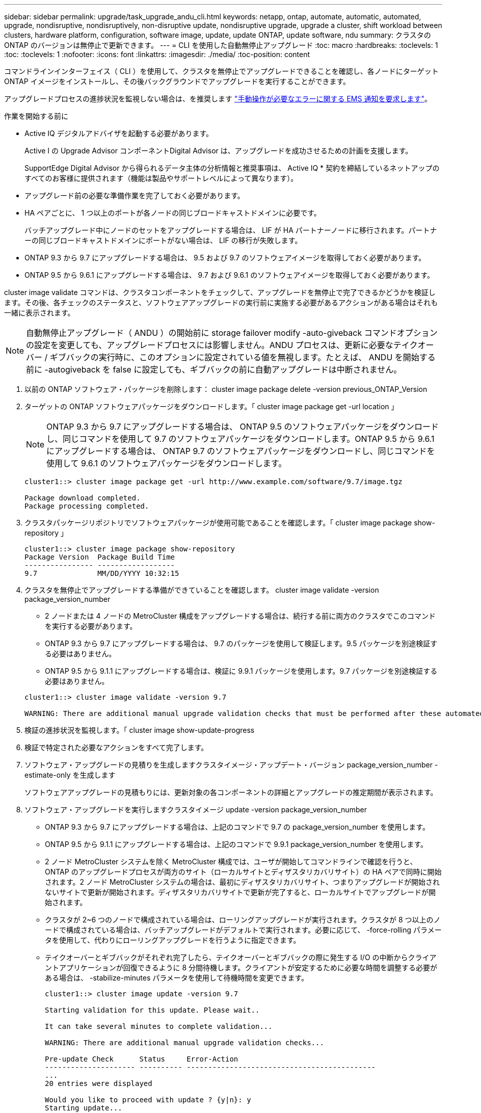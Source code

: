 ---
sidebar: sidebar 
permalink: upgrade/task_upgrade_andu_cli.html 
keywords: netapp, ontap, automate, automatic, automated, upgrade, nondisruptive, nondisruptively, non-disruptive update, nondisruptive upgrade, upgrade a cluster, shift workload between clusters, hardware platform, configuration, software image, update, update ONTAP, update software, ndu 
summary: クラスタの ONTAP のバージョンは無停止で更新できます。 
---
= CLI を使用した自動無停止アップグレード
:toc: macro
:hardbreaks:
:toclevels: 1
:toc: 
:toclevels: 1
:nofooter: 
:icons: font
:linkattrs: 
:imagesdir: ./media/
:toc-position: content


[role="lead"]
コマンドラインインターフェイス（ CLI ）を使用して、クラスタを無停止でアップグレードできることを確認し、各ノードにターゲット ONTAP イメージをインストールし、その後バックグラウンドでアップグレードを実行することができます。

アップグレードプロセスの進捗状況を監視しない場合は、を推奨します link:task_requesting_notification_of_issues_encountered_in_nondisruptive_upgrades.html["手動操作が必要なエラーに関する EMS 通知を要求します"]。

.作業を開始する前に
* Active IQ デジタルアドバイザを起動する必要があります。
+
Active I の Upgrade Advisor コンポーネントDigital Advisor は、アップグレードを成功させるための計画を支援します。

+
SupportEdge Digital Advisor から得られるデータ主体の分析情報と推奨事項は、 Active IQ * 契約を締結しているネットアップのすべてのお客様に提供されます（機能は製品やサポートレベルによって異なります）。

* アップグレード前の必要な準備作業を完了しておく必要があります。
* HA ペアごとに、 1 つ以上のポートが各ノードの同じブロードキャストドメインに必要です。
+
バッチアップグレード中にノードのセットをアップグレードする場合は、 LIF が HA パートナーノードに移行されます。パートナーの同じブロードキャストドメインにポートがない場合は、 LIF の移行が失敗します。

* ONTAP 9.3 から 9.7 にアップグレードする場合は、 9.5 および 9.7 のソフトウェアイメージを取得しておく必要があります。
* ONTAP 9.5 から 9.6.1 にアップグレードする場合は、 9.7 および 9.6.1 のソフトウェアイメージを取得しておく必要があります。


cluster image validate コマンドは、クラスタコンポーネントをチェックして、アップグレードを無停止で完了できるかどうかを検証します。その後、各チェックのステータスと、ソフトウェアアップグレードの実行前に実施する必要があるアクションがある場合はそれも一緒に表示されます。


NOTE: 自動無停止アップグレード（ ANDU ）の開始前に storage failover modify -auto-giveback コマンドオプションの設定を変更しても、アップグレードプロセスには影響しません。ANDU プロセスは、更新に必要なテイクオーバー / ギブバックの実行時に、このオプションに設定されている値を無視します。たとえば、 ANDU を開始する前に -autogiveback を false に設定しても、ギブバックの前に自動アップグレードは中断されません。

. 以前の ONTAP ソフトウェア・パッケージを削除します： cluster image package delete -version previous_ONTAP_Version
. ターゲットの ONTAP ソフトウェアパッケージをダウンロードします。「 cluster image package get -url location 」
+

NOTE: ONTAP 9.3 から 9.7 にアップグレードする場合は、 ONTAP 9.5 のソフトウェアパッケージをダウンロードし、同じコマンドを使用して 9.7 のソフトウェアパッケージをダウンロードします。ONTAP 9.5 から 9.6.1 にアップグレードする場合は、 ONTAP 9.7 のソフトウェアパッケージをダウンロードし、同じコマンドを使用して 9.6.1 のソフトウェアパッケージをダウンロードします。

+
[listing]
----
cluster1::> cluster image package get -url http://www.example.com/software/9.7/image.tgz

Package download completed.
Package processing completed.
----
. クラスタパッケージリポジトリでソフトウェアパッケージが使用可能であることを確認します。「 cluster image package show-repository 」
+
[listing]
----
cluster1::> cluster image package show-repository
Package Version  Package Build Time
---------------- ------------------
9.7              MM/DD/YYYY 10:32:15
----
. クラスタを無停止でアップグレードする準備ができていることを確認します。 cluster image validate -version package_version_number
+
** 2 ノードまたは 4 ノードの MetroCluster 構成をアップグレードする場合は、続行する前に両方のクラスタでこのコマンドを実行する必要があります。
** ONTAP 9.3 から 9.7 にアップグレードする場合は、 9.7 のパッケージを使用して検証します。9.5 パッケージを別途検証する必要はありません。
** ONTAP 9.5 から 9.1.1 にアップグレードする場合は、検証に 9.9.1 パッケージを使用します。9.7 パッケージを別途検証する必要はありません。


+
[listing]
----
cluster1::> cluster image validate -version 9.7

WARNING: There are additional manual upgrade validation checks that must be performed after these automated validation checks have completed...
----
. 検証の進捗状況を監視します。「 cluster image show-update-progress
. 検証で特定された必要なアクションをすべて完了します。
. ソフトウェア・アップグレードの見積りを生成しますクラスタイメージ・アップデート・バージョン package_version_number -estimate-only を生成します
+
ソフトウェアアップグレードの見積もりには、更新対象の各コンポーネントの詳細とアップグレードの推定期間が表示されます。

. ソフトウェア・アップグレードを実行しますクラスタイメージ update -version package_version_number
+
** ONTAP 9.3 から 9.7 にアップグレードする場合は、上記のコマンドで 9.7 の package_version_number を使用します。
** ONTAP 9.5 から 9.1.1 にアップグレードする場合は、上記のコマンドで 9.9.1 package_version_number を使用します。
** 2 ノード MetroCluster システムを除く MetroCluster 構成では、ユーザが開始してコマンドラインで確認を行うと、 ONTAP のアップグレードプロセスが両方のサイト（ローカルサイトとディザスタリカバリサイト）の HA ペアで同時に開始されます。2 ノード MetroCluster システムの場合は、最初にディザスタリカバリサイト、つまりアップグレードが開始されないサイトで更新が開始されます。ディザスタリカバリサイトで更新が完了すると、ローカルサイトでアップグレードが開始されます。
** クラスタが 2~6 つのノードで構成されている場合は、ローリングアップグレードが実行されます。クラスタが 8 つ以上のノードで構成されている場合は、バッチアップグレードがデフォルトで実行されます。必要に応じて、 -force-rolling パラメータを使用して、代わりにローリングアップグレードを行うように指定できます。
** テイクオーバーとギブバックがそれぞれ完了したら、テイクオーバーとギブバックの際に発生する I/O の中断からクライアントアプリケーションが回復できるように 8 分間待機します。クライアントが安定するために必要な時間を調整する必要がある場合は、 -stabilize-minutes パラメータを使用して待機時間を変更できます。
+
[listing]
----
cluster1::> cluster image update -version 9.7

Starting validation for this update. Please wait..

It can take several minutes to complete validation...

WARNING: There are additional manual upgrade validation checks...

Pre-update Check      Status     Error-Action
--------------------- ---------- --------------------------------------------
...
20 entries were displayed

Would you like to proceed with update ? {y|n}: y
Starting update...

cluster-1::>
----


. クラスタの更新の進行状況を表示します。 cluster image show-update-progress
+

NOTE: 4 ノードまたは 8 ノードの MetroCluster 構成をアップグレードしている場合 'cluster image show-update-progress コマンドで表示されるのは ' コマンドを実行しているノードの進行状況だけです個々のノードの進捗を確認するには、各ノードでコマンドを実行する必要があります。

. 各ノードでアップグレードが正常に完了したことを確認します。
+
[listing]
----
cluster1::> cluster image show-update-progress

                                             Estimated         Elapsed
Update Phase         Status                   Duration        Duration
-------------------- ----------------- --------------- ---------------
Pre-update checks    completed                00:10:00        00:02:07
Data ONTAP updates   completed                01:31:00        01:39:00
Post-update checks   completed                00:10:00        00:02:00
3 entries were displayed.

Updated nodes: node0, node1.

cluster1::>
----
. AutoSupport 通知をトリガーします。 AutoSupport invoke -node * -type all -message "Finishing_NDU"
+
AutoSupport メッセージを送信するようにクラスタが設定されていない場合は、通知のコピーがローカルに保存されます





== 自動アップグレードプロセスでのエラー後にアップグレードを再開する（ CLI を使用）

[role="lead"]
エラーのために自動アップグレードが一時停止した場合は、エラーを解決して自動アップグレードを再開するか、または自動アップグレードをキャンセルしてプロセスを手動で完了することができます。自動アップグレードを続行する場合は、アップグレード手順を手動では実行しないでください。

アップグレードを手動で完了するには、 cluster image cancel-update コマンドを使用して自動化されたプロセスをキャンセルし、手動で続行します。自動アップグレードを続行する場合は、次の手順を実行します。

. アップグレード・エラーを表示します： cluster image show-update-progress
. エラーを解決します。
. 更新を再開します : cluster image resume-update


https://aiq.netapp.com/["Active IQ を起動します"]

https://docs.netapp.com/us-en/active-iq/["Active IQ のドキュメント"]
